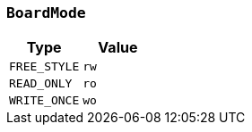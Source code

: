 [[common-types-boardMode]]
=== `BoardMode`

|===
| Type | Value

| `+FREE_STYLE+`
| `+rw+`

| `+READ_ONLY+`
| `+ro+`

| `+WRITE_ONCE+`
| `+wo+`
|===
